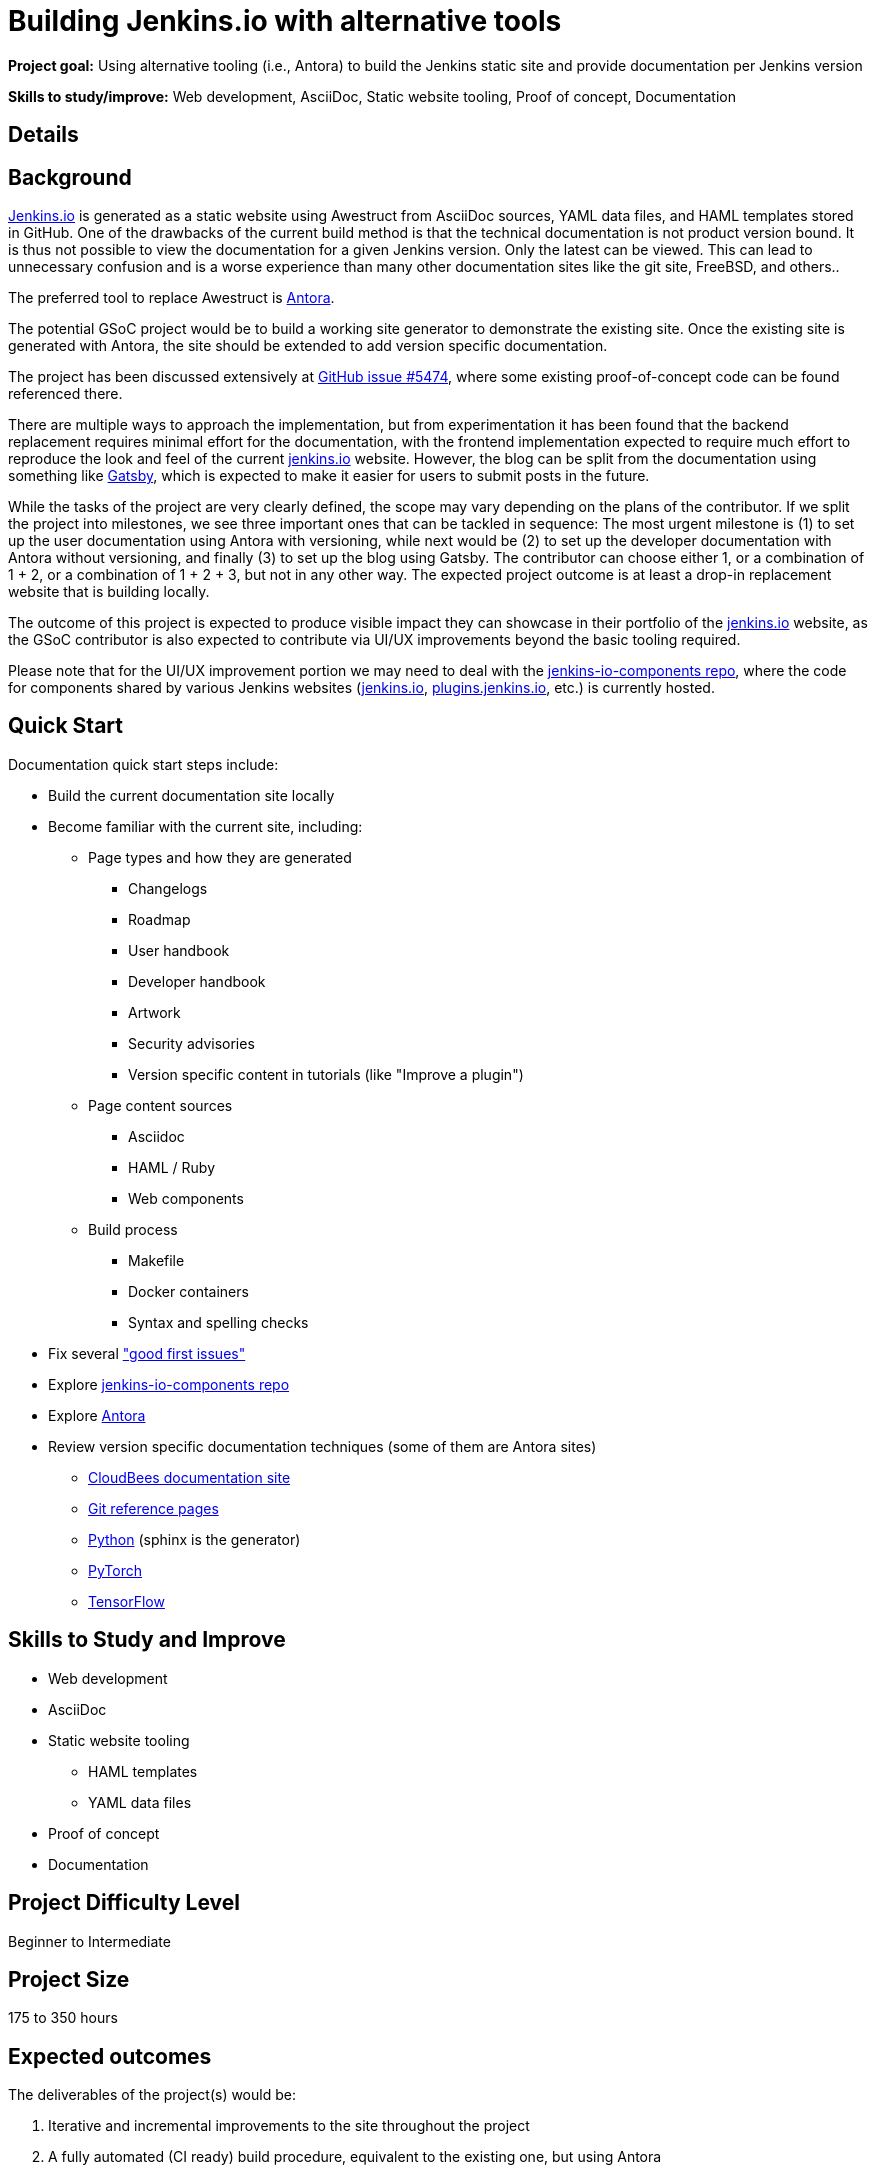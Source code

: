 = Building Jenkins.io with alternative tools

*Project goal:* Using alternative tooling (i.e., Antora) to build the Jenkins static site and provide documentation per Jenkins version

*Skills to study/improve:* Web development, AsciiDoc, Static website tooling, Proof of concept, Documentation

== Details
== Background
link:/[Jenkins.io] is generated as a static website using Awestruct from AsciiDoc sources, YAML data files, and HAML templates stored in GitHub.
One of the drawbacks of the current build method is that the technical documentation is not product version bound.
It is thus not possible to view the documentation for a given Jenkins version.
Only the latest can be viewed.
This can lead to unnecessary confusion and is a worse experience than many other documentation sites like the git site, FreeBSD, and others..

The preferred tool to replace Awestruct is link:https://antora.org/[Antora].

The potential GSoC project would be to build a working site generator to demonstrate the existing site.
Once the existing site is generated with Antora, the site should be extended to add version specific documentation.

The project has been discussed extensively at link:https://github.com/jenkins-infra/jenkins.io/issues/5474[GitHub issue #5474], where some existing proof-of-concept code can be found referenced there.

There are multiple ways to approach the implementation, but from experimentation it has been found that the backend replacement requires minimal effort for the documentation, with the frontend implementation expected to require much effort to reproduce the look and feel of the current link:/[jenkins.io] website. However, the blog can be split from the documentation using something like link:https://www.gatsbyjs.com/[Gatsby], which is expected to make it easier for users to submit posts in the future.

While the tasks of the project are very clearly defined, the scope may vary depending on the plans of the contributor. If we split the project into milestones, we see three important ones that can be tackled in sequence: The most urgent milestone is (1) to set up the user documentation using Antora with versioning, while next would be (2) to set up the developer documentation with Antora without versioning, and finally (3) to set up the blog using Gatsby. The contributor can choose either 1, or a combination of 1 + 2, or a combination of 1 + 2 + 3, but not in any other way. The expected project outcome is at least a drop-in replacement website that is building locally.

The outcome of this project is expected to produce visible impact they can showcase in their portfolio of the link:/[jenkins.io] website, as the GSoC contributor is also expected to contribute via UI/UX improvements beyond the basic tooling required.

Please note that for the UI/UX improvement portion we may need to deal with the link:https://github.com/jenkins-infra/jenkins-io-components[jenkins-io-components repo], where the code for components shared by various Jenkins websites (link:/[jenkins.io], link:https://plugins.jenkins.io/[plugins.jenkins.io], etc.) is currently hosted.

== Quick Start

Documentation quick start steps include:

* Build the current documentation site locally
* Become familiar with the current site, including:
** Page types and how they are generated
*** Changelogs
*** Roadmap
*** User handbook
*** Developer handbook
*** Artwork
*** Security advisories
*** Version specific content in tutorials (like "Improve a plugin")
** Page content sources
*** Asciidoc
*** HAML / Ruby
*** Web components
** Build process
*** Makefile
*** Docker containers
*** Syntax and spelling checks
* Fix several link:https://github.com/jenkins-infra/jenkins.io/labels/good%20first%20issue/["good first issues"]
* Explore link:https://github.com/jenkins-infra/jenkins-io-components[jenkins-io-components repo]
* Explore link:https://antora.org/[Antora]
* Review version specific documentation techniques (some of them are Antora sites)
** link:https://docs.cloudbees.com/docs/cloudbees-ci/latest/cloud-secure-guide/folders-plus[CloudBees documentation site]
** link:https://git-scm.com/docs/git-config[Git reference pages]
** link:https://docs.python.org/3/[Python] (sphinx is the generator)
** link:https://pytorch.org/docs/stable/index.html[PyTorch]
** link:https://www.tensorflow.org/api_docs[TensorFlow]

== Skills to Study and Improve

* Web development
* AsciiDoc
* Static website tooling
** HAML templates
** YAML data files
* Proof of concept
* Documentation

== Project Difficulty Level

Beginner to Intermediate

== Project Size

175 to 350 hours

== Expected outcomes

The deliverables of the project(s) would be:

1. Iterative and incremental improvements to the site throughout the project
2. A fully automated (CI ready) build procedure, equivalent to the existing one, but using Antora
3. Demonstration that all the existing pages are rendered in an equivalent way
    - Suggestions of improved page design(s)
    - A list of all automation that are difficult/impossible to port to the new tool
    - Suggestions and demos of alternative ways to solve this
4. Demonstration of the versioned documentation automated tooling
    - Description of the publication process (how does one contribute to document a new or modified feature)

== New features

Improved layout of the existing site and its pages.

== Newbie Friendly Issues

Basically any good-first-issue listed in the jenkins.io GitHub repo would do. These can be accessed at the link:https://github.com/jenkins-infra/jenkins.io/labels/good%20first%20issue/[GitHub repo issues tracker with the "good first issue" label].

== Potential Mentors
[.avatar]
image:images:ROOT:avatars/krisstern.png[,width=30,height=30] Kris Stern
image:images:ROOT:avatars/iamrajiv.jpg[,width=30,height=30] Rajiv Ranjan Singh
image:images:ROOT:avatars/markewaite.jpg[,width=30,height=30] Mark Waite

== Project Links
* image:https://img.shields.io/badge/gitter-join_chat%20light_green?link=https%3A%2F%2Fapp.gitter.im%2F%23%2Froom%2F%23jenkinsci_gsoc-sig%3Agitter.im[Static Badge]
* https://www.jenkins.io/projects/gsoc/#office-hours[Meetings]
== Organization Links 
* xref:gsoc:index.adoc[Jenkins GSoC page] - documentation, application guidelines
* xref:community:ROOT:index.adoc[Participate and contribute to Jenkins] - landing page for newcomer contributors
* https://issues.jenkins.io/issues/?jql=project%20%3D%20JENKINS%20AND%20status%20in%20(Open%2C%20%22In%20Progress%22%2C%20Reopened)%20AND%20labels%20%3D%20newbie-friendly%20[Newbie-friendly issues] - list of organization-wide newbie-friendly issues (use them if there is no links in the project idea)
> xref:2023/project-ideas[Go back to other GSoC 2023 project ideas]